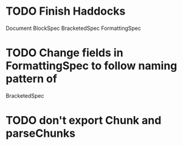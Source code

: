 * TODO Finish Haddocks
Document BlockSpec
BracketedSpec
FormattingSpec
* TODO Change fields in FormattingSpec to follow naming pattern of
  BracketedSpec

* TODO don't export Chunk and parseChunks
